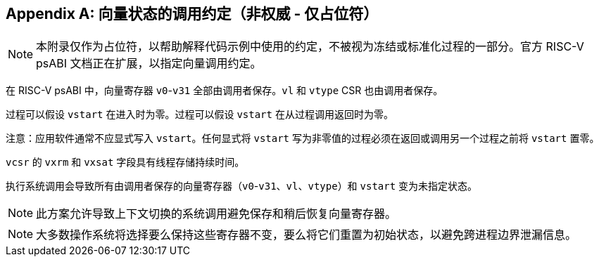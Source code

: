 [appendix]
== 向量状态的调用约定（非权威 - 仅占位符）

NOTE: 本附录仅作为占位符，以帮助解释代码示例中使用的约定，不被视为冻结或标准化过程的一部分。官方 RISC-V psABI 文档正在扩展，以指定向量调用约定。

在 RISC-V psABI 中，向量寄存器 `v0`-`v31` 全部由调用者保存。`vl` 和 `vtype` CSR 也由调用者保存。

过程可以假设 `vstart` 在进入时为零。过程可以假设 `vstart` 在从过程调用返回时为零。

注意：应用软件通常不应显式写入 `vstart`。任何显式将 `vstart` 写为非零值的过程必须在返回或调用另一个过程之前将 `vstart` 置零。

`vcsr` 的 `vxrm` 和 `vxsat` 字段具有线程存储持续时间。

执行系统调用会导致所有由调用者保存的向量寄存器（`v0`-`v31`、`vl`、`vtype`）和 `vstart` 变为未指定状态。

NOTE: 此方案允许导致上下文切换的系统调用避免保存和稍后恢复向量寄存器。

NOTE: 大多数操作系统将选择要么保持这些寄存器不变，要么将它们重置为初始状态，以避免跨进程边界泄漏信息。
